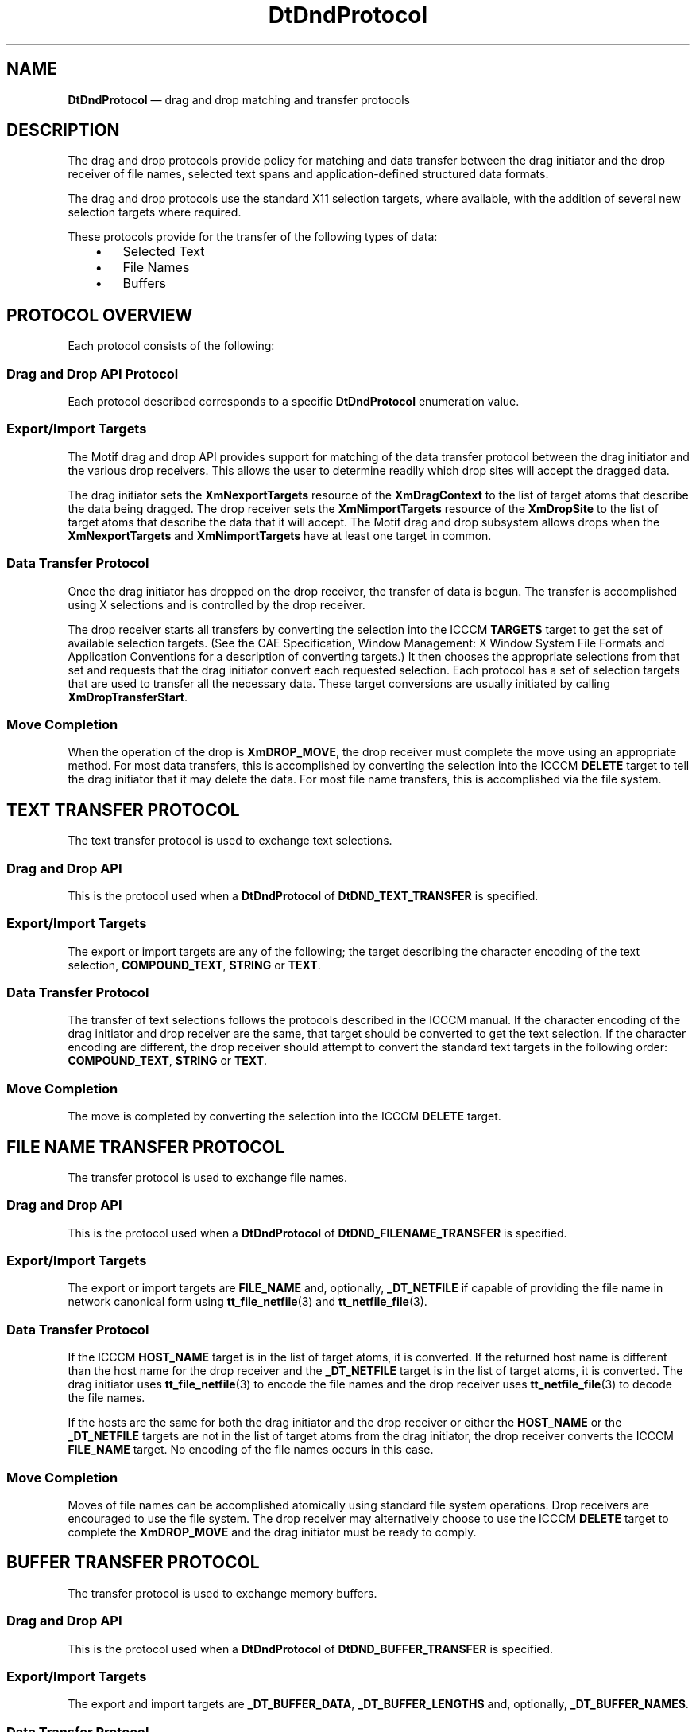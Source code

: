 '\" t
...\" DtDndPro.sgm /main/10 1996/08/31 14:54:19 rws $
.de P!
.fl
\!!1 setgray
.fl
\\&.\"
.fl
\!!0 setgray
.fl			\" force out current output buffer
\!!save /psv exch def currentpoint translate 0 0 moveto
\!!/showpage{}def
.fl			\" prolog
.sy sed -e 's/^/!/' \\$1\" bring in postscript file
\!!psv restore
.
.de pF
.ie     \\*(f1 .ds f1 \\n(.f
.el .ie \\*(f2 .ds f2 \\n(.f
.el .ie \\*(f3 .ds f3 \\n(.f
.el .ie \\*(f4 .ds f4 \\n(.f
.el .tm ? font overflow
.ft \\$1
..
.de fP
.ie     !\\*(f4 \{\
.	ft \\*(f4
.	ds f4\"
'	br \}
.el .ie !\\*(f3 \{\
.	ft \\*(f3
.	ds f3\"
'	br \}
.el .ie !\\*(f2 \{\
.	ft \\*(f2
.	ds f2\"
'	br \}
.el .ie !\\*(f1 \{\
.	ft \\*(f1
.	ds f1\"
'	br \}
.el .tm ? font underflow
..
.ds f1\"
.ds f2\"
.ds f3\"
.ds f4\"
.ta 8n 16n 24n 32n 40n 48n 56n 64n 72n 
.TH "DtDndProtocol" "special file"
.SH "NAME"
\fBDtDndProtocol\fR \(em drag and drop matching and transfer protocols
.SH "DESCRIPTION"
.PP
The drag and drop protocols provide policy for matching and data transfer
between the drag initiator and the drop receiver of file names, selected text
spans and application-defined structured data formats\&.
.PP
The drag and drop protocols use the standard X11 selection targets,
where available, with the addition of several new selection targets where
required\&.
.PP
These protocols provide for the transfer of the following types of data:
.IP "   \(bu" 6
Selected Text
.IP "   \(bu" 6
File Names
.IP "   \(bu" 6
Buffers
.SH "PROTOCOL OVERVIEW"
.PP
Each protocol consists of the following:
.SS "Drag and Drop API Protocol"
.PP
Each protocol described corresponds to a specific \fBDtDndProtocol\fR enumeration value\&.
.SS "Export/Import Targets"
.PP
The Motif drag and drop API provides support for matching of the data
transfer protocol between the drag initiator and the various drop receivers\&.
This allows the user to determine readily which drop sites will accept the
dragged data\&.
.PP
The drag initiator sets the \fBXmNexportTargets\fP resource of the \fBXmDragContext\fP to the
list of target atoms that describe the data being dragged\&. The drop receiver
sets the \fBXmNimportTargets\fP resource
of the \fBXmDropSite\fP to the list of target atoms that describe
the data that it will accept\&. The Motif drag and drop subsystem allows drops
when the \fBXmNexportTargets\fP and \fBXmNimportTargets\fP have at least one target in
common\&.
.SS "Data Transfer Protocol"
.PP
Once the drag initiator has dropped on the drop receiver, the transfer
of data is begun\&. The transfer is accomplished using X selections and is controlled
by the drop receiver\&.
.PP
The drop receiver starts all transfers by converting the selection into
the ICCCM \fBTARGETS\fP target to get
the set of available selection targets\&. (See the  CAE Specification,  Window Management: X Window System File Formats and Application Conventions for a description
of converting targets\&.) It then chooses the appropriate selections from that
set and requests that the drag initiator convert each requested selection\&.
Each protocol has a set of selection targets that are used to transfer all
the necessary data\&. These target conversions are usually initiated by calling \fBXmDropTransferStart\fP\&.
.SS "Move Completion"
.PP
When the operation of the drop is \fBXmDROP_MOVE\fP, the drop receiver must complete the move using an appropriate
method\&. For most data transfers, this is accomplished by converting the selection
into the ICCCM \fBDELETE\fP target to
tell the drag initiator that it may delete the data\&. For most file name transfers,
this is accomplished via the file system\&.
.SH "TEXT TRANSFER PROTOCOL"
.PP
The text transfer protocol is used to exchange text selections\&.
.SS "Drag and Drop API"
.PP
This is the protocol used when a \fBDtDndProtocol\fR of \fBDtDND_TEXT_TRANSFER\fP
is specified\&.
.SS "Export/Import Targets"
.PP
The export or import targets are any of the following; the target describing
the character encoding of the text selection, \fBCOMPOUND_TEXT\fP, \fBSTRING\fP
or \fBTEXT\fP\&.
.SS "Data Transfer Protocol"
.PP
The transfer of text selections follows the protocols described in the
ICCCM manual\&. If the character encoding of the drag initiator and drop receiver
are the same, that target should be converted to get the text selection\&. If
the character encoding are different, the drop receiver should attempt to
convert the standard text targets in the following order: \fBCOMPOUND_TEXT\fP, \fBSTRING\fP
or \fBTEXT\fP\&.
.SS "Move Completion"
.PP
The move is completed by converting the selection into the ICCCM \fBDELETE\fP target\&.
.SH "FILE NAME TRANSFER PROTOCOL"
.PP
The transfer protocol is used to exchange file names\&.
.SS "Drag and Drop API"
.PP
This is the protocol used when a \fBDtDndProtocol\fR of \fBDtDND_FILENAME_TRANSFER\fP
is specified\&.
.SS "Export/Import Targets"
.PP
The export or import targets are \fBFILE_NAME\fP and, optionally, \fB_DT_NETFILE\fP
if capable of providing the file name in network canonical form using \fBtt_file_netfile\fP(3) and \fBtt_netfile_file\fP(3)\&.
.SS "Data Transfer Protocol"
.PP
If the ICCCM \fBHOST_NAME\fP target
is in the list of target atoms, it is converted\&. If the returned host name
is different than the host name for the drop receiver and the \fB_DT_NETFILE\fP target is in the list of target
atoms, it is converted\&. The drag initiator uses \fBtt_file_netfile\fP(3) to encode the file names and the drop receiver uses \fBtt_netfile_file\fP(3) to decode the file names\&.
.PP
If the hosts are the same for both the drag initiator and the drop receiver
or either the \fBHOST_NAME\fP or the \fB_DT_NETFILE\fP targets are not in the list of target
atoms from the drag initiator, the drop receiver converts the ICCCM \fBFILE_NAME\fP target\&. No encoding of the file names
occurs in this case\&.
.SS "Move Completion"
.PP
Moves of file names can be accomplished atomically using standard file
system operations\&. Drop receivers are encouraged to use the file system\&. The
drop receiver may alternatively choose to use the ICCCM \fBDELETE\fP target to complete the \fBXmDROP_MOVE\fP and the drag initiator must be ready to comply\&.
.SH "BUFFER TRANSFER PROTOCOL"
.PP
The transfer protocol is used to exchange memory buffers\&.
.SS "Drag and Drop API"
.PP
This is the protocol used when a \fBDtDndProtocol\fR of \fBDtDND_BUFFER_TRANSFER\fP
is specified\&.
.SS "Export/Import Targets"
.PP
The export and import targets are \fB_DT_BUFFER_DATA\fP, \fB_DT_BUFFER_LENGTHS\fP
and, optionally, \fB_DT_BUFFER_NAMES\fP\&.
.SS "Data Transfer Protocol"
.PP
The \fB_DT_BUFFER_DATA\fP and \fB_DT_BUFFER_LENGTHS\fP targets are converted to
transfer the buffer data\&.
.PP
The data of the buffers is encoded into the \fB_DT_BUFFER_DATA\fP target as an array of bytes\&. The lengths in bytes
of each buffer are encoded into \fB_DT_BUFFER_LENGTHS\fP\&. Each length is used to index into the \fB_DT_BUFFER_DATA\fP array\&.
.PP
If the \fB_DT_BUFFER_NAMES\fP target
is available, it is converted to transfer the names of the buffers\&.
.SS "Move Completion"
.PP
The move is completed by converting the selection into the ICCCM \fBDELETE\fP target\&.
.SH "SELECTION TARGETS"
.PP
The following table describes the selection targets used in the drag
and drop data matching and transfer protocols\&.
.TS
tab();
lw(2.27in) lw(2.02in) lw(2.87in).
\fBAtom\fR\fBType\fP\fBDescription\fP
TARGETSATOMT{
A list of valid target atoms\&. See ICCCM section
2\&.6\&.2\&.
T}
DELETENULLT{
Used to delete the dropped data\&. If the drop
receiver wishes to perform a move operation on the data, after copying the
data it should request conversion of the \fBDELETE\fP target\&. See ICCCM section 2\&.6\&.3\&.1\&.
T}
COMPOUND_TEXTCOMPOUND_TEXTT{
The text selection in compound text format\&.
See ICCCM section 2\&.7\&.1\&.
T}
STRINGSTRINGT{
The text selection in ISO Latin-1 format\&.
See ICCCM section 2\&.7\&.1\&.
T}
TEXTTEXTT{
The text selection in the format preferred
by the selection holder\&. See ICCCM section 2\&.7\&.1\&.
T}
HOST_NAMETEXTT{
The name of the machine running the client
as seen from the machine running the server\&. See ICCCM section 2\&.6\&.2\&.
T}
FILE_NAMETEXTT{
The full path name of the files\&. See ICCCM
section 2\&.6\&.2\&.
T}
_DT_NETFILETEXTT{
The full pathname of the files, each encoded
using \fBtt_file_netfile\fP(3) and decoded using \fBtt_netfile_file\fP(3)\&.
T}
_DT_BUFFER_DATA_DT_BUFFER_DATAT{
The buffer data in an array of bytes\&.
T}
_DT_BUFFER_LENGTHSINTEGERT{
The lengths in bytes of each buffer in the \fB_DT_BUFFER_NAMES\fP array\&.
T}
_DT_BUFFER_NAMESSTRINGT{
The names of each buffer, suitable for use
as a file name\&.
T}
.TE
.SH "SEE ALSO"
.PP
\fBDt/Dnd\&.h - DtDnd\fP(5), \fBDtDndDragStart\fP(3), \fBDtDndDragStart\fP(3), \fBDtDndDropRegister\fP(3), \fBDtDndDropUnregister\fP(3), \fBXmDropTransferStart\fP(3), \fBXmDragContext\fP(3), \fBXmDragStart\fP(3), \fBXmDropSiteRegister\fP(3), \fBXmDropSite\fP(3), \fBtt_file_netfile\fP(3), \fBtt_netfile_file\fP(3), \fBX11/R5 Inter-Client
Communications Conventions Manual (ICCCM)\fP
...\" created by instant / docbook-to-man, Sun 02 Sep 2012, 09:41

